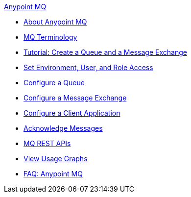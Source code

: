 .xref:index.adoc[Anypoint MQ]
* xref:index.adoc[About Anypoint MQ]
* xref:mq-understanding.adoc[MQ Terminology]
* xref:mq-tutorial.adoc[Tutorial: Create a Queue and a Message Exchange]
* xref:mq-access-management.adoc[Set Environment, User, and Role Access]
* xref:mq-queues.adoc[Configure a Queue]
* xref:mq-exchanges.adoc[Configure a Message Exchange]
* xref:mq-client-apps.adoc[Configure a Client Application]
* xref:mq-ack-mode.adoc[Acknowledge Messages]
* xref:mq-apis.adoc[MQ REST APIs]
* xref:mq-usage.adoc[View Usage Graphs]
* xref:mq-faq.adoc[FAQ: Anypoint MQ]
